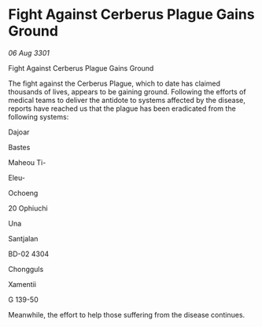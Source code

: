 * Fight Against Cerberus Plague Gains Ground

/06 Aug 3301/

Fight Against Cerberus Plague Gains Ground 
 
The fight against the Cerberus Plague, which to date has claimed thousands of lives, appears to be gaining ground. Following the efforts of medical teams to deliver the antidote to systems affected by the disease, reports have reached us that the plague has been eradicated from the following systems: 

Dajoar  

Bastes  

Maheou Ti-  

Eleu-  

Ochoeng  

20 Ophiuchi  

Una 

Santjalan 

BD-02 4304 

Chongguls 

Xamentii 

G 139-50 

Meanwhile, the effort to help those suffering from the disease continues.